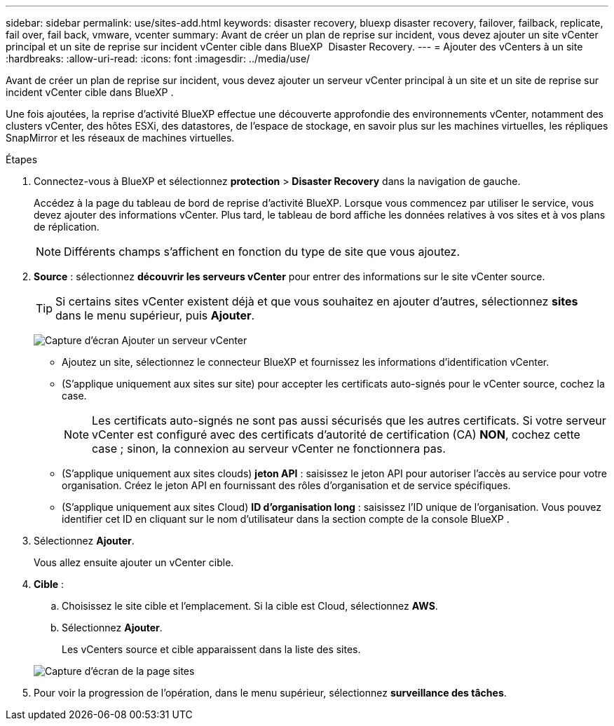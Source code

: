 ---
sidebar: sidebar 
permalink: use/sites-add.html 
keywords: disaster recovery, bluexp disaster recovery, failover, failback, replicate, fail over, fail back, vmware, vcenter 
summary: Avant de créer un plan de reprise sur incident, vous devez ajouter un site vCenter principal et un site de reprise sur incident vCenter cible dans BlueXP  Disaster Recovery. 
---
= Ajouter des vCenters à un site
:hardbreaks:
:allow-uri-read: 
:icons: font
:imagesdir: ../media/use/


[role="lead"]
Avant de créer un plan de reprise sur incident, vous devez ajouter un serveur vCenter principal à un site et un site de reprise sur incident vCenter cible dans BlueXP .

Une fois ajoutées, la reprise d'activité BlueXP effectue une découverte approfondie des environnements vCenter, notamment des clusters vCenter, des hôtes ESXi, des datastores, de l'espace de stockage, en savoir plus sur les machines virtuelles, les répliques SnapMirror et les réseaux de machines virtuelles.

.Étapes
. Connectez-vous à BlueXP et sélectionnez *protection* > *Disaster Recovery* dans la navigation de gauche.
+
Accédez à la page du tableau de bord de reprise d'activité BlueXP. Lorsque vous commencez par utiliser le service, vous devez ajouter des informations vCenter. Plus tard, le tableau de bord affiche les données relatives à vos sites et à vos plans de réplication.

+

NOTE: Différents champs s'affichent en fonction du type de site que vous ajoutez.

. *Source* : sélectionnez *découvrir les serveurs vCenter* pour entrer des informations sur le site vCenter source.
+

TIP: Si certains sites vCenter existent déjà et que vous souhaitez en ajouter d'autres, sélectionnez *sites* dans le menu supérieur, puis *Ajouter*.

+
image:vcenter-add.png["Capture d'écran Ajouter un serveur vCenter "]

+
** Ajoutez un site, sélectionnez le connecteur BlueXP et fournissez les informations d'identification vCenter.
** (S'applique uniquement aux sites sur site) pour accepter les certificats auto-signés pour le vCenter source, cochez la case.
+

NOTE: Les certificats auto-signés ne sont pas aussi sécurisés que les autres certificats. Si votre serveur vCenter est configuré avec des certificats d'autorité de certification (CA) *NON*, cochez cette case ; sinon, la connexion au serveur vCenter ne fonctionnera pas.

** (S'applique uniquement aux sites clouds) *jeton API* : saisissez le jeton API pour autoriser l'accès au service pour votre organisation. Créez le jeton API en fournissant des rôles d'organisation et de service spécifiques.
** (S'applique uniquement aux sites Cloud) *ID d'organisation long* : saisissez l'ID unique de l'organisation. Vous pouvez identifier cet ID en cliquant sur le nom d'utilisateur dans la section compte de la console BlueXP .


. Sélectionnez *Ajouter*.
+
Vous allez ensuite ajouter un vCenter cible.

. *Cible* :
+
.. Choisissez le site cible et l'emplacement. Si la cible est Cloud, sélectionnez *AWS*.
.. Sélectionnez *Ajouter*.
+
Les vCenters source et cible apparaissent dans la liste des sites.



+
image:sites-list.png["Capture d'écran de la page sites"]

. Pour voir la progression de l'opération, dans le menu supérieur, sélectionnez *surveillance des tâches*.

